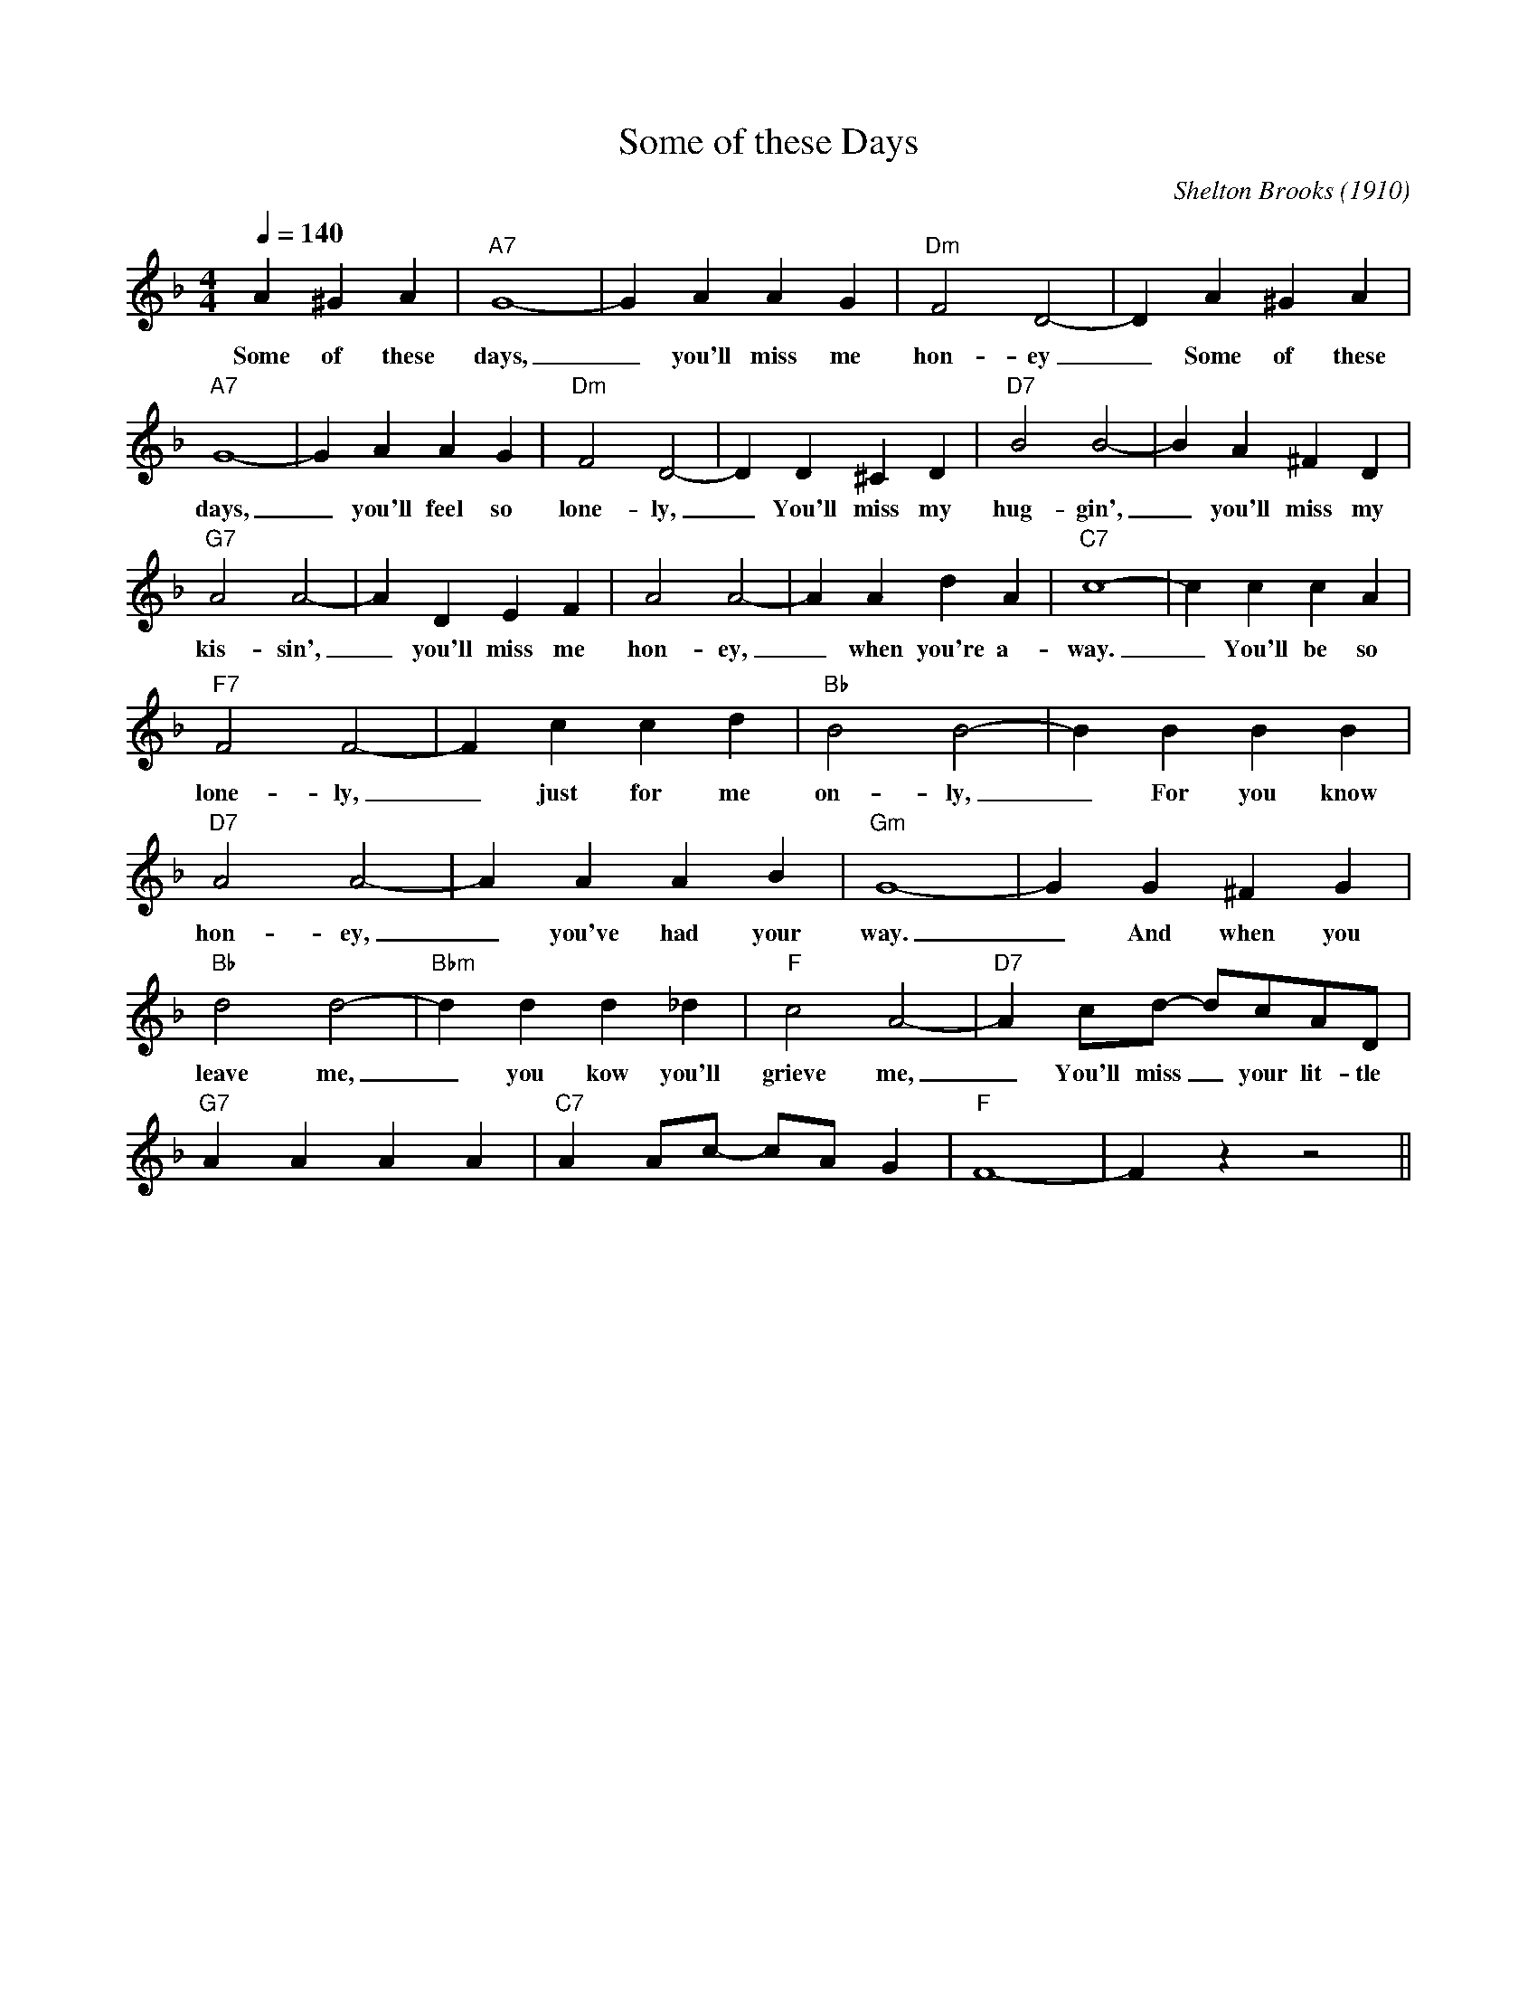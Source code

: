 X:1
T:Some of these Days
M:4/4
L:1/4
Q:1/4=140
C:Shelton Brooks (1910)
R:Traditional
K:Fmaj
A ^GA|"A7" G4-|GAAG|"Dm"F2D2-|DA^GA|
w:Some of these days, _ you'll miss me hon-ey_ Some of these
"A7" G4-|GAAG|"Dm" F2D2-|DD^CD| "D7" B2 B2-| BA^FD|
w:days, _you'll feel so lone-ly, _ You'll miss my hug-gin', _  you'll miss my
"G7" A2 A2-|ADEF| A2 A2-|AAdA|"C7" c4-|c c c A|
w:kis-sin', _ you'll miss me hon-ey, _ when you're a-way. _ You'll be so
"F7" F2F2-|Fccd|"Bb" B2 B2-|BBBB|
w:lone-ly, _ just for me on-ly, _ For you know
"D7" A2A2-|AAAB|"Gm" G4-|GG^FG|
w:hon-ey, _ you've had your way. _ And when you
"Bb" d2d2-|"Bbm" ddd_d| "F" c2A2-| "D7" Ac/2d/2- d/2c/2A/2D/2|
w:leave me,_ you kow you'll grieve me, _ You'll miss _ your lit-tle
"G7" AAAA| "C7" AA/2c/2- c/2A/2 G| "F" F4-|F z z2||
